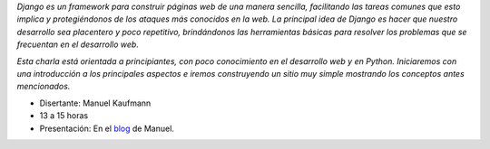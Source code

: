 .. title: Django


*Django es un framework para construir páginas web de una manera sencilla, facilitando las tareas comunes que esto implica y protegiéndonos de los ataques más conocidos en la web. La principal idea de Django es hacer que nuestro desarrollo sea placentero y poco repetitivo, brindándonos las herramientas básicas para resolver los problemas  que se frecuentan en el desarrollo web.*

*Esta charla está orientada a principiantes, con poco conocimiento en el desarrollo web y en Python. Iniciaremos con una introducción a los principales aspectos e iremos construyendo un sitio muy simple mostrando los conceptos antes mencionados.*

* Disertante: Manuel Kaufmann

* 13 a 15 horas

* Presentación: En el blog_ de Manuel.

.. ############################################################################

.. _blog: http://humitos.wordpress.com/2010/09/11/introduccion-a-django-charla/

